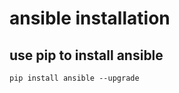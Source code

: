 * ansible installation
:PROPERTIES:
:CUSTOM_ID: ansible-installation
:END:
** use pip to install ansible
:PROPERTIES:
:CUSTOM_ID: use-pip-to-install-ansible
:END:
#+begin_src shell
pip install ansible --upgrade
#+end_src
